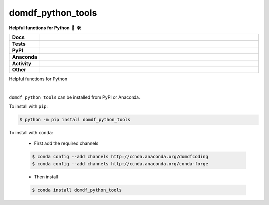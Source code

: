 =====================
domdf_python_tools
=====================

.. start short_desc

**Helpful functions for Python 🐍 🛠️**

.. end short_desc

.. start shields

.. list-table::
	:stub-columns: 1
	:widths: 10 90

	* - Docs
	  - |docs| |docs_check|
	* - Tests
	  - |travis| |actions_windows| |actions_macos| |coveralls| |codefactor|
	* - PyPI
	  - |pypi-version| |supported-versions| |supported-implementations| |wheel|
	* - Anaconda
	  - |conda-version| |conda-platform|
	* - Activity
	  - |commits-latest| |commits-since| |maintained|
	* - Other
	  - |license| |language| |requires| |pre_commit|

.. |docs| image:: https://img.shields.io/readthedocs/domdf_python_tools/latest?logo=read-the-docs
	:target: https://domdf_python_tools.readthedocs.io/en/latest/?badge=latest
	:alt: Documentation Build Status

.. |docs_check| image:: https://github.com/domdfcoding/domdf_python_tools/workflows/Docs%20Check/badge.svg
	:target: https://github.com/domdfcoding/domdf_python_tools/actions?query=workflow%3A%22Docs+Check%22
	:alt: Docs Check Status

.. |travis| image:: https://img.shields.io/travis/com/domdfcoding/domdf_python_tools/master?logo=travis
	:target: https://travis-ci.com/domdfcoding/domdf_python_tools
	:alt: Travis Build Status

.. |actions_windows| image:: https://github.com/domdfcoding/domdf_python_tools/workflows/Windows%20Tests/badge.svg
	:target: https://github.com/domdfcoding/domdf_python_tools/actions?query=workflow%3A%22Windows+Tests%22
	:alt: Windows Tests Status

.. |actions_macos| image:: https://github.com/domdfcoding/domdf_python_tools/workflows/macOS%20Tests/badge.svg
	:target: https://github.com/domdfcoding/domdf_python_tools/actions?query=workflow%3A%22macOS+Tests%22
	:alt: macOS Tests Status

.. |requires| image:: https://requires.io/github/domdfcoding/domdf_python_tools/requirements.svg?branch=master
	:target: https://requires.io/github/domdfcoding/domdf_python_tools/requirements/?branch=master
	:alt: Requirements Status

.. |coveralls| image:: https://img.shields.io/coveralls/github/domdfcoding/domdf_python_tools/master?logo=coveralls
	:target: https://coveralls.io/github/domdfcoding/domdf_python_tools?branch=master
	:alt: Coverage

.. |codefactor| image:: https://img.shields.io/codefactor/grade/github/domdfcoding/domdf_python_tools?logo=codefactor
	:target: https://www.codefactor.io/repository/github/domdfcoding/domdf_python_tools
	:alt: CodeFactor Grade

.. |pypi-version| image:: https://img.shields.io/pypi/v/domdf_python_tools
	:target: https://pypi.org/project/domdf_python_tools/
	:alt: PyPI - Package Version

.. |supported-versions| image:: https://img.shields.io/pypi/pyversions/domdf_python_tools?logo=python&logoColor=white
	:target: https://pypi.org/project/domdf_python_tools/
	:alt: PyPI - Supported Python Versions

.. |supported-implementations| image:: https://img.shields.io/pypi/implementation/domdf_python_tools
	:target: https://pypi.org/project/domdf_python_tools/
	:alt: PyPI - Supported Implementations

.. |wheel| image:: https://img.shields.io/pypi/wheel/domdf_python_tools
	:target: https://pypi.org/project/domdf_python_tools/
	:alt: PyPI - Wheel

.. |conda-version| image:: https://img.shields.io/conda/v/domdfcoding/domdf_python_tools?logo=anaconda
	:target: https://anaconda.org/domdfcoding/domdf_python_tools
	:alt: Conda - Package Version

.. |conda-platform| image:: https://img.shields.io/conda/pn/domdfcoding/domdf_python_tools?label=conda%7Cplatform
	:target: https://anaconda.org/domdfcoding/domdf_python_tools
	:alt: Conda - Platform

.. |license| image:: https://img.shields.io/github/license/domdfcoding/domdf_python_tools
	:target: https://github.com/domdfcoding/domdf_python_tools/blob/master/LICENSE
	:alt: License

.. |language| image:: https://img.shields.io/github/languages/top/domdfcoding/domdf_python_tools
	:alt: GitHub top language

.. |commits-since| image:: https://img.shields.io/github/commits-since/domdfcoding/domdf_python_tools/v0.9.1
	:target: https://github.com/domdfcoding/domdf_python_tools/pulse
	:alt: GitHub commits since tagged version

.. |commits-latest| image:: https://img.shields.io/github/last-commit/domdfcoding/domdf_python_tools
	:target: https://github.com/domdfcoding/domdf_python_tools/commit/master
	:alt: GitHub last commit

.. |maintained| image:: https://img.shields.io/maintenance/yes/2020
	:alt: Maintenance

.. |pre_commit| image:: https://img.shields.io/badge/pre--commit-enabled-brightgreen?logo=pre-commit&logoColor=white
	:target: https://github.com/pre-commit/pre-commit
	:alt: pre-commit

.. end shields



Helpful functions for Python

|

.. start installation

``domdf_python_tools`` can be installed from PyPI or Anaconda.

To install with ``pip``:

.. code-block:: bash

	$ python -m pip install domdf_python_tools

To install with ``conda``:

	* First add the required channels

	.. code-block:: bash

		$ conda config --add channels http://conda.anaconda.org/domdfcoding
		$ conda config --add channels http://conda.anaconda.org/conda-forge

	* Then install

	.. code-block:: bash

		$ conda install domdf_python_tools

.. end installation
